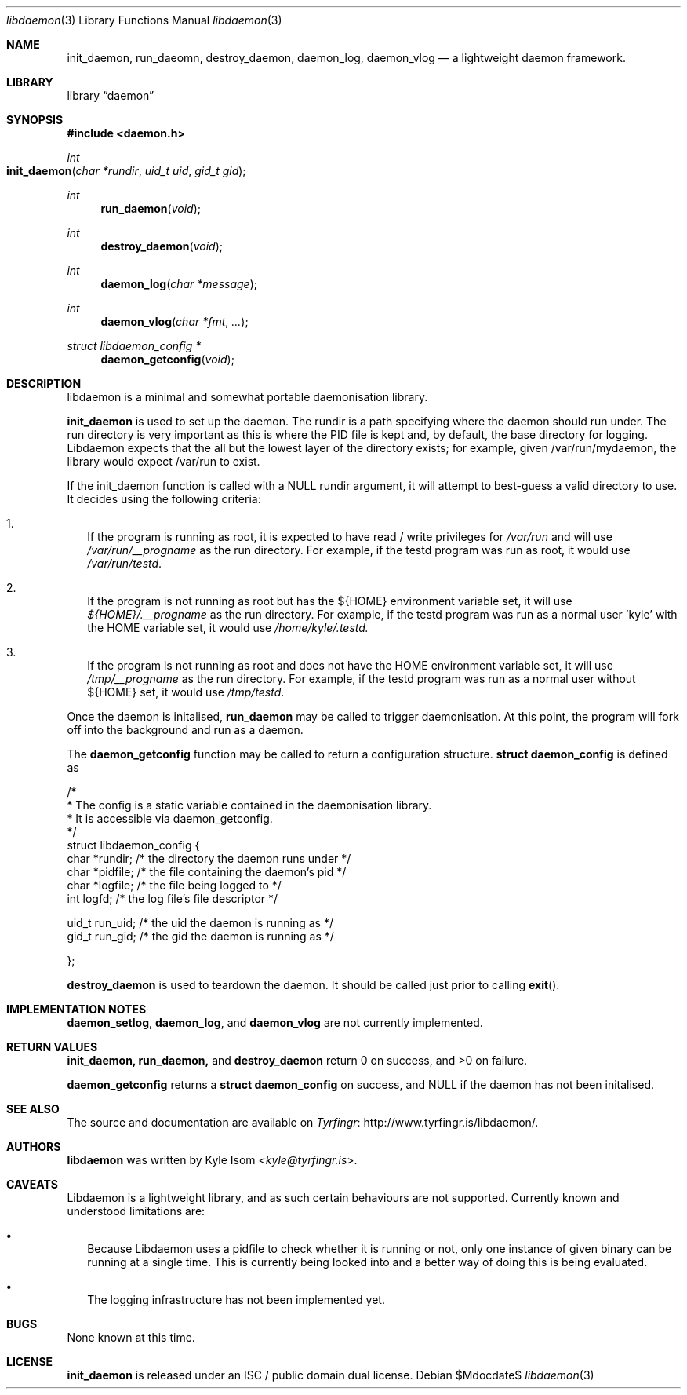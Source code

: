 .Dd $Mdocdate$
.Dt libdaemon 3
.Os
.Sh NAME
.Nm init_daemon ,
.Nm run_daeomn ,
.Nm destroy_daemon ,
.Nm daemon_log ,
.Nm daemon_vlog
.Nd a lightweight daemon framework.
.Sh LIBRARY
.Lb daemon
.Sh SYNOPSIS
.In daemon.h
.Ft int
.Fo init_daemon
.Fa "char *rundir"
.Fa "uid_t uid"
.Fa "gid_t gid"
.Fc
.Ft int
.Fn run_daemon void
.Ft int
.Fn destroy_daemon void
.Ft int
.Fn daemon_log "char *message"
.Ft int
.Fn daemon_vlog "char *fmt" "..."
.Ft struct libdaemon_config *
.Fn daemon_getconfig void
.Sh DESCRIPTION
libdaemon is a minimal and somewhat portable daemonisation library.

.Ic init_daemon
is used to set up the daemon. The rundir is a path specifying where the daemon
should run under. The run directory is very important as 
this is where the PID file is kept and, by default, the base directory for 
logging. Libdaemon expects that the all but the lowest layer of the directory 
exists; for example, given /var/run/mydaemon, the library would expect /var/run
to exist.

If the init_daemon function is called with a NULL rundir argument, it will 
attempt to best-guess a valid directory to use. It decides using the following
criteria:

.Bl -enum -width .Ds
.It
If the program is running as root, it is expected to have read / write 
privileges for 
.Pa /var/run 
and will use 
.Pa /var/run/__progname 
as the run directory.
For example, if the testd program was run as root, it would use 
.Pa /var/run/testd .
.It
If the program is not running as root but has the 
.Ev ${HOME} 
environment variable 
set, it will use 
.Pa ${HOME}/.__progname 
as the run directory. For example, if the 
testd program was run as a normal user 'kyle' with the 
.Ev HOME 
variable set, it would use 
.Pa /home/kyle/.testd.
.It
If the program is not running as root and does not have the 
.Ev HOME 
environment 
variable set, it will use 
.Pa /tmp/__progname 
as the run directory. For example, if the testd program was run as a normal 
user without ${HOME} set, it would use 
.Pa /tmp/testd .
.El 

Once the daemon is initalised,
.Ic run_daemon
may be called to trigger daemonisation. At this point, the program will
fork off into the background and run as a daemon.

The
.Ic daemon_getconfig
function may be called to return a configuration structure.
.Ic struct daemon_config
is defined as
.Bd -literal

/*
 * The config is a static variable contained in the daemonisation library.
 * It is accessible via daemon_getconfig.
 */
struct libdaemon_config {
        char    *rundir;        /* the directory the daemon runs under */
        char    *pidfile;       /* the file containing the daemon's pid */
        char    *logfile;       /* the file being logged to */
        int      logfd;         /* the log file's file descriptor */

        uid_t   run_uid;        /* the uid the daemon is running as */
        gid_t   run_gid;        /* the gid the daemon is running as */

};
.Ed

.Ic destroy_daemon
is used to teardown the daemon. It should be called just prior to calling
.Fn exit .


.Sh IMPLEMENTATION NOTES
.Ic daemon_setlog ,
.Ic daemon_log ,
and
.Ic daemon_vlog
are not currently implemented.
.Sh RETURN VALUES
.Ic init_daemon,
.Ic run_daemon,
and
.Ic destroy_daemon
return 0 on success, and >0 on failure.

.Ic daemon_getconfig
returns a 
.Ic struct daemon_config
on success, and NULL if the daemon has not been initalised.
.\" .Sh EXAMPLES
.\" .Sh ERRORS
.\" For sections 2, 3, & 9 only.
.Sh SEE ALSO
The source and documentation are available on
.Lk http://www.tyrfingr.is/libdaemon/ Tyrfingr .
.Sh AUTHORS
.Ic libdaemon
was written by
.An Kyle Isom Aq Mt kyle@tyrfingr.is .
.Sh CAVEATS
Libdaemon is a lightweight library, and as such certain behaviours are not 
supported. Currently known and understood limitations are:

.Bl -bullet -width .Ds
.It
Because Libdaemon uses a pidfile to check whether it is running or not, only 
one instance of given binary can be running at a single time. This is currently
being looked into and a better way of doing this is being evaluated.
.It
The logging infrastructure has not been implemented yet.
.El
.Sh BUGS
None known at this time.
.Sh LICENSE
.Nm
is released under an ISC / public domain dual license.
